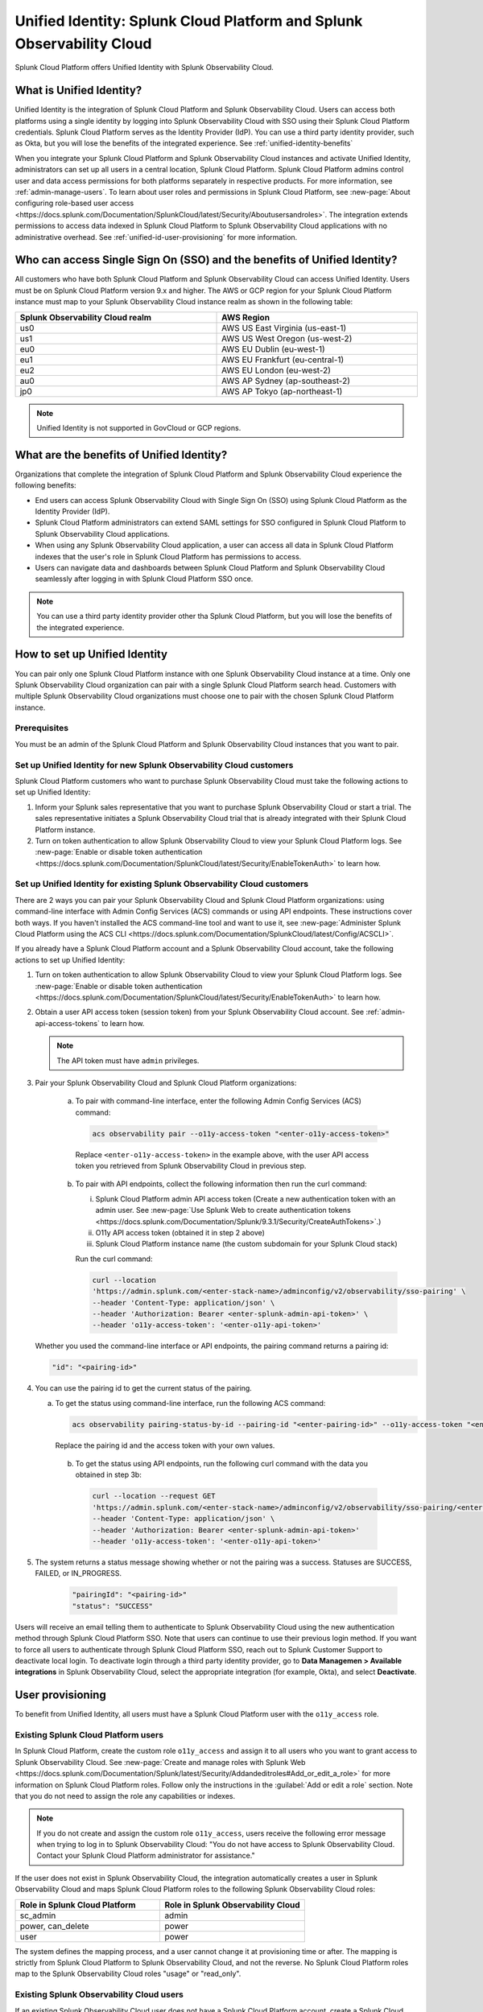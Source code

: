 .. _unified-id-unified-identity:

******************************************************************************************
Unified Identity: Splunk Cloud Platform and Splunk Observability Cloud
******************************************************************************************

.. meta::
   :description: This page describes Unified Identity between Splunk Cloud Platform and Splunk Observability Cloud, including how to set it up.

Splunk Cloud Platform offers Unified Identity with Splunk Observability Cloud.


What is Unified Identity?
==========================================================================================

Unified Identity is the integration of Splunk Cloud Platform and Splunk Observability Cloud. Users can access both platforms using a single identity by logging into Splunk Observability Cloud with SSO using their Splunk Cloud Platform credentials. Splunk Cloud Platform serves as the Identity Provider (IdP). You can use a third party identity provider, such as Okta, but you will lose the benefits of the integrated experience. See :ref:`unified-identity-benefits`

When you integrate your Splunk Cloud Platform and Splunk Observability Cloud instances and activate Unified Identity, administrators can set up all users in a central location, Splunk Cloud Platform. Splunk Cloud Platform admins control user and data access permissions for both platforms separately in respective products. For more information, see :ref:`admin-manage-users`. To learn about user roles and permissions in Splunk Cloud Platform, see :new-page:`About configuring role-based user access <https://docs.splunk.com/Documentation/SplunkCloud/latest/Security/Aboutusersandroles>`. The integration extends permissions to access data indexed in Splunk Cloud Platform to Splunk Observability Cloud applications with no administrative overhead. See :ref:`unified-id-user-provisioning` for more information.


Who can access Single Sign On (SSO) and the benefits of Unified Identity?
==========================================================================================
 
All customers who have both Splunk Cloud Platform and Splunk Observability Cloud can access Unified Identity. Users must be on Splunk Cloud Platform version 9.x and higher. The AWS or GCP region for your Splunk Cloud Platform instance must map to your Splunk Observability Cloud instance realm as shown in the following table:

.. list-table::
   :header-rows: 1
   :width: 100%

   * - :strong:`Splunk Observability Cloud realm`
     - :strong:`AWS Region`
   * - us0
     - AWS US East Virginia (us-east-1)
   * - us1
     - AWS US West Oregon (us-west-2)
   * - eu0
     - AWS EU Dublin (eu-west-1)
   * - eu1
     - AWS EU Frankfurt (eu-central-1)
   * - eu2
     - AWS EU London (eu-west-2)
   * - au0
     - AWS AP Sydney (ap-southeast-2)
   * - jp0
     - AWS AP Tokyo (ap-northeast-1)

.. note:: Unified Identity is not supported in GovCloud or GCP regions.


.. _unified-identity-benefits:

What are the benefits of Unified Identity?
==========================================================================================

Organizations that complete the integration of Splunk Cloud Platform and Splunk Observability Cloud experience the following benefits:

* End users can access Splunk Observability Cloud with Single Sign On (SSO) using Splunk Cloud Platform as the Identity Provider (IdP).

* Splunk Cloud Platform administrators can extend SAML settings for SSO configured in Splunk Cloud Platform to Splunk Observability Cloud applications.

* When using any Splunk Observability Cloud application, a user can access all data in Splunk Cloud Platform indexes that the user's role in Splunk Cloud Platform has permissions to access.

* Users can navigate data and dashboards between Splunk Cloud Platform and Splunk Observability Cloud seamlessly after logging in with Splunk Cloud Platform SSO once.

.. note:: You can use a third party identity provider other tha Splunk Cloud Platform, but you will lose the benefits of the integrated experience.


How to set up Unified Identity
==========================================================================================

You can pair only one Splunk Cloud Platform instance with one Splunk Observability Cloud instance at a time. Only one Splunk Observability Cloud organization can pair with a single Splunk Cloud Platform search head. Customers with multiple Splunk Observability Cloud organizations must choose one to pair with the chosen Splunk Cloud Platform instance.


Prerequisites
------------------------------------------------------------------------------------------

You must be an admin of the Splunk Cloud Platform and Splunk Observability Cloud instances that you want to pair.


Set up Unified Identity for new Splunk Observability Cloud customers
------------------------------------------------------------------------------------------

Splunk Cloud Platform customers who want to purchase Splunk Observability Cloud must take the following actions to set up Unified Identity:

1. Inform your Splunk sales representative that you want to purchase Splunk Observability Cloud or start a trial. The sales representative initiates a Splunk Observability Cloud trial that is already integrated with their Splunk Cloud Platform instance. 

2. Turn on token authentication to allow Splunk Observability Cloud to view your Splunk Cloud Platform logs. See :new-page:`Enable or disable token authentication <https://docs.splunk.com/Documentation/SplunkCloud/latest/Security/EnableTokenAuth>` to learn how.

.. _existing-setup-unified-identity:

Set up Unified Identity for existing Splunk Observability Cloud customers
------------------------------------------------------------------------------------------

There are 2 ways you can pair your Splunk Observability Cloud and Splunk Cloud Platform organizations: using command-line interface with Admin Config Services (ACS) commands or using API endpoints. These instructions cover both ways. If you haven't installed the ACS command-line tool and want to use it, see :new-page:`Administer Splunk Cloud Platform using the ACS CLI <https://docs.splunk.com/Documentation/SplunkCloud/latest/Config/ACSCLI>`. 

If you already have a Splunk Cloud Platform account and a Splunk Observability Cloud account, take the following actions to set up Unified Identity:

1. Turn on token authentication to allow Splunk Observability Cloud to view your Splunk Cloud Platform logs. See :new-page:`Enable or disable token authentication <https://docs.splunk.com/Documentation/SplunkCloud/latest/Security/EnableTokenAuth>` to learn how.

2. Obtain a user API access token (session token) from your Splunk Observability Cloud account. See :ref:`admin-api-access-tokens` to learn how.

   .. note:: The API token must have ``admin`` privileges.

3. Pair your Splunk Observability Cloud and Splunk Cloud Platform organizations: 

    a. To pair with command-line interface, enter the following Admin Config Services (ACS) command:

      .. code-block:: bash
    
              acs observability pair --o11y-access-token "<enter-o11y-access-token>"

      Replace ``<enter-o11y-access-token>`` in the example above, with the user API access token you retrieved from Splunk Observability Cloud in previous step.

    b. To pair with API endpoints, collect the following information then run the curl command:

       i. Splunk Cloud Platform admin API access token (Create a new authentication token with an admin user. See :new-page:`Use Splunk Web to create authentication tokens <https://docs.splunk.com/Documentation/Splunk/9.3.1/Security/CreateAuthTokens>`.)
       
       ii. O11y API access token (obtained it in step 2 above)
       
       iii. Splunk Cloud Platform instance name (the custom subdomain for your Splunk Cloud stack)

       Run the curl command:

       .. code-block:: bash

               curl --location 
               'https://admin.splunk.com/<enter-stack-name>/adminconfig/v2/observability/sso-pairing' \
               --header 'Content-Type: application/json' \
               --header 'Authorization: Bearer <enter-splunk-admin-api-token>' \
               --header 'o11y-access-token': '<enter-o11y-api-token>'


   Whether you used the command-line interface or API endpoints, the pairing command returns a pairing id:

   .. code-block:: bash

          "id": "<pairing-id>"

4. You can use the pairing id to get the current status of the pairing. 

   a. To get the status using command-line interface, run the following ACS command:

      .. code-block:: bash

              acs observability pairing-status-by-id --pairing-id "<enter-pairing-id>" --o11y-access-token "<enter-o11y-access-token>"

      Replace the pairing id and the access token with your own values. 
    
    b. To get the status using API endpoints, run the following curl command with the data you obtained in step 3b:

      .. code-block:: bash
    
              curl --location --request GET 
              'https://admin.splunk.com/<enter-stack-name>/adminconfig/v2/observability/sso-pairing/<enter-pairing-id>' \
              --header 'Content-Type: application/json' \
              --header 'Authorization: Bearer <enter-splunk-admin-api-token>'
              --header 'o11y-access-token': '<enter-o11y-api-token>'

5. The system returns a status message showing whether or not the pairing was a success. Statuses are SUCCESS, FAILED, or IN_PROGRESS. 

       .. code-block:: bash
    
              "pairingId": "<pairing-id>"
              "status": "SUCCESS"


Users will receive an email telling them to authenticate to Splunk Observability Cloud using the new authentication method through Splunk Cloud Platform SSO. Note that users can continue to use their previous login method. If you want to force all users to authenticate through Splunk Cloud Platform SSO, reach out to Splunk Customer Support to deactivate local login. To deactivate login through a third party identity provider, go to :strong:`Data Managemen > Available integrations` in Splunk Observability Cloud, select the appropriate integration (for example, Okta), and select :strong:`Deactivate`. 


.. _unified-id-user-provisioning:

User provisioning
==========================================================================================

To benefit from Unified Identity, all users must have a Splunk Cloud Platform user with the ``o11y_access`` role.


.. _existing-scp-users:

Existing Splunk Cloud Platform users
------------------------------------------------------------------------------------------

In Splunk Cloud Platform, create the custom role ``o11y_access`` and assign it to all users who you want to grant access to Splunk Observability Cloud. See :new-page:`Create and manage roles with Splunk Web <https://docs.splunk.com/Documentation/Splunk/latest/Security/Addandeditroles#Add_or_edit_a_role>` for more information on Splunk Cloud Platform roles. Follow only the instructions in the :guilabel:`Add or edit a role` section. Note that you do not need to assign the role any capabilities or indexes. 

.. note:: If you do not create and assign the custom role ``o11y_access``, users receive the following error message when trying to log in to Splunk Observability Cloud: "You do not have access to Splunk Observability Cloud. Contact your Splunk Cloud Platform administrator for assistance."

If the user does not exist in Splunk Observability Cloud, the integration automatically creates a user in Splunk Observability Cloud and maps Splunk Cloud Platform roles to the following Splunk Observability Cloud roles:

.. list-table::
   :header-rows: 1
   :widths: 50 50

   * - :strong:`Role in Splunk Cloud Platform`
     - :strong:`Role in Splunk Observability Cloud`

   * - sc_admin
     - admin

   * - power, can_delete
     - power

   * - user
     - power


The system defines the mapping process, and a user cannot change it at provisioning time or after. The mapping is strictly from Splunk Cloud Platform to Splunk Observability Cloud, and not the reverse. No Splunk Cloud Platform roles map to the Splunk Observability Cloud roles "usage" or "read_only".


Existing Splunk Observability Cloud users
------------------------------------------------------------------------------------------

If an existing Splunk Observability Cloud user does not have a Splunk Cloud Platform account, create a Splunk Cloud Platform user for them and give it the ``o11y_access`` role. You do not need to assign the ``o11y_access`` role any capabilities or indexes. The user can now access Splunk Cloud Platform and can sign into Splunk Observability Cloud with SSO using their Splunk Cloud Platform credentials. Splunk Cloud Platform and Splunk Observability Cloud Log Observer respect index access assigned to the user in Splunk Cloud Platform. The Splunk Observability Cloud user retains their existing Splunk Observability Cloud role. 

If an existing Splunk Observability Cloud user already has a Splunk Cloud Platform user, assign the ``o11y_access`` role to the user in the Splunk Cloud Platform instance.


New users
------------------------------------------------------------------------------------------

To add a new user to Splunk Observability Cloud after the integration is complete, a Splunk Cloud Platform administrator must do the following:

1. Create a new user in Splunk Cloud Platform either locally or through a third party IdP. 

2. Give the new user the custom ``o11y_access`` role. 
   You do not need to assign the role any capabilities or indexes. 

The user can now log in to Splunk Observability Cloud with their Splunk Cloud Platform permissions.


After initial user provisioning
-------------------------------------------------------------------------------------------

Once users are set up, Splunk Cloud Platform admins and Splunk Observability Cloud admins must manage roles independently. After initial setup, role updates in either product platform do not impact a user's role in the other platform. However, a user's permissions to specific indexes in Splunk Cloud Platform are always controlled by a user's role and permissions in Splunk Cloud Platform.


What to expect at first login
==========================================================================================

The first time a user tries to log in to Splunk Observability Cloud after the integration, they are directed to their Splunk Cloud Platform login page. 

Follow these steps at first login to Splunk Observability Cloud:

1. Select :strong:`Sign in with Splunk Cloud`.

2. Provide your Splunk Cloud Platform credentials. If you get the :strong:`No access` error message, contact your administrator. See :ref:`no-access-error` for more information.

3. Enter and confirm your email. If you already have a Splunk Observability Cloud user, enter the email associated with it to link it to your Splunk Cloud Platform user. If you enter an email address that does not exist in Splunk Observability Cloud, the system creates a new Splunk Observability Cloud user and assigns it a role based on the role mapping table in the :ref:`existing-scp-users` section.

4. You then receive an e-mail to verify your identity. Verify your identity in the e-mail to be authenticated in Splunk Observability Cloud. After authentication, the Splunk Observability Cloud user can only see logs data in Log Observer that their Splunk Cloud Platform user has permissions to see. 

After the first login, you do not need to provide your Splunk Cloud Platform credentials again. On subsequent logins, if you are already logged in to Splunk Cloud Platform, select :strong:`Sign in with Splunk Cloud` and you are automatically signed in to Splunk Observability Cloud.


.. _no-access-error:

No access error
------------------------------------------------------------------------------------------

Contact your Splunk Cloud Platform administrator if you receive the following :strong:`No access` error message:

.. image:: /_images/splunkplatform/no-access-error.png
     :width: 50%
     :alt: This screenshot shows the no access error.

Users receive this error message if their Splunk Cloud Platform administrator did not give them the custom role ``o11y_access``. The ``o11y_access`` role is required to access Splunk Observability Cloud.


Working in Splunk Observability Cloud after the integration
==========================================================================================

In addition to logging in with SSO, users and admins experience other differences after the integration is complete.


Point-and-click log analysis
------------------------------------------------------------------------------------------

One important advantage of the integration is that users can now query their Splunk Cloud Platform logs in Log Observer's no-code UI. Users can create advanced queries without knowing SPL with Log Observer's filters and aggregations. See :ref:`logs-queries` for more information.


Related Content
------------------------------------------------------------------------------------------

Another significant benefit of the integration is that you can access any data related to your Splunk Cloud Platform logs that resides in other Splunk Observability Cloud applications, such as Infrastructure Monitoring, APM, RUM, and Synthetics. While exploring your data in any of the Splunk Observability Cloud applications, the Related Content bar always populates with links to other Splunk Observability Cloud applications that have related data. Access related metrics, traces, or infrastructure components when you observe your Splunk Cloud Platform logs in Splunk Observability Cloud.


Unified user session
------------------------------------------------------------------------------------------

You can navigate seamlessly back and forth between Splunk Cloud Platform and any Splunk Observability Cloud application (Infrastructure Monitoring, APM, Log Observer, RUM, and Synthetics) to see all data that your Splunk Cloud Platform role has permissions to see. Users need to log in only once to gain access to Splunk Cloud Platform and Splunk Observability Cloud. You don't need additional login to move from one platform to the other when exploring data.


Splunk Cloud Platform maintenance windows
------------------------------------------------------------------------------------------

During a Splunk Cloud Platform maintenance window, users cannot log in to Splunk Observability Cloud with Splunk Cloud Platform for SSO. Login can be impacted from 2 to 5 minutes during Splunk Cloud Platform maintenance windows. Users can log into Splunk Observability Cloud again as soon as the maintenance window is completed. 

During a maintenance window, Splunk Cloud Platform displays a banner indicating the start and end time of the window. If a user is already logged in to Splunk Observability Cloud at the start of a maintenance window, the user is not impacted directly. However, access to Splunk Cloud Platform logs in Log Observer Connect are unavailable during the maintenance window. You can continue working in Splunk Observability Cloud. 

Typically, there are two planned maintenance windows per month for a Splunk Cloud Platform instance. Customers can determine the scheduling of maintenance windows and usually set them up to occur during the customer's downtime. Talk to your Splunk Cloud Platform administrator about the planned maintenance windows.


Changing identity providers
------------------------------------------------------------------------------------------

If you no longer want to use Splunk Cloud Platform as your identity provider for SSO when signing in to Splunk Observability Cloud, set up a third party IdP for Splunk Observability Cloud login before you deactivate your Splunk Cloud Platform instance. Deactivating Splunk Cloud Platform only after setting up a new third party IdP ensures that your Splunk Observability Cloud users do not lose access.
